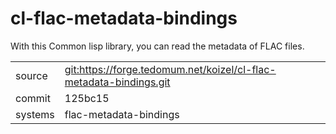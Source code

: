 * cl-flac-metadata-bindings

With this Common lisp library, you can read the metadata of FLAC files.

|---------+--------------------------------------------------------------------|
| source  | git:https://forge.tedomum.net/koizel/cl-flac-metadata-bindings.git |
| commit  | 125bc15                                                            |
| systems | flac-metadata-bindings                                             |
|---------+--------------------------------------------------------------------|
